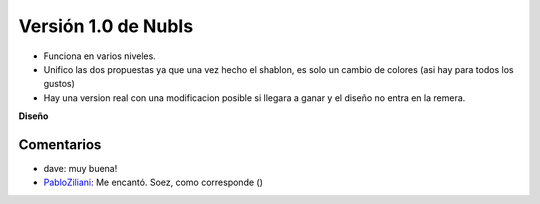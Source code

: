 
Versión 1.0 de NubIs
====================

* Funciona en varios niveles.

* Unifico las dos propuestas ya que una vez hecho el shablon, es solo un cambio de colores (asi hay para todos los gustos)

* Hay una version real con una modificacion posible si llegara a ganar y el diseño no entra en la remera.

.. image:: /images/RemerasV2/Nubis1/nubis01.png

.. image:: /images/RemerasV2/Nubis1/nubis02.png

.. image:: /images/RemerasV2/Nubis1/real01.png

**Diseño**





Comentarios
-----------

* dave: muy buena!

* PabloZiliani_: Me encantó. Soez, como corresponde ()

.. _pabloziliani: /pabloziliani
